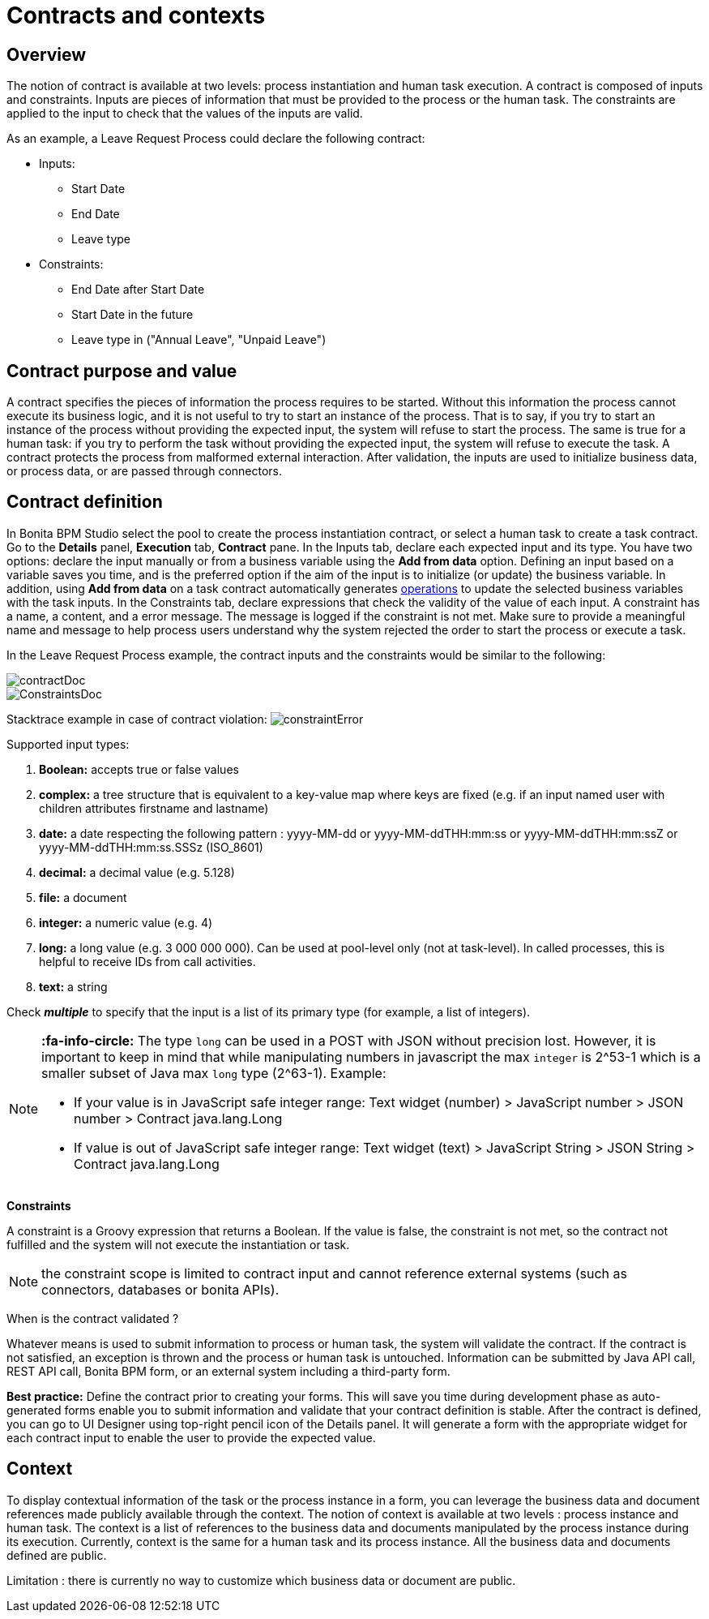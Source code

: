 = Contracts and contexts
:description: == Overview

== Overview

The notion of contract is available at two levels: process instantiation and human task execution. A contract is composed of inputs and constraints. Inputs are pieces of information that must be provided to the process or the human task. The constraints are applied to the input to check that the values of the inputs are valid.

As an example, a Leave Request Process could declare the following contract:

* Inputs:
 ** Start Date
 ** End Date
 ** Leave type
* Constraints:
 ** End Date after Start Date
 ** Start Date in the future
 ** Leave type in ("Annual Leave", "Unpaid Leave")

== Contract purpose and value

A contract specifies the pieces of information the process requires to be started. Without this information the process cannot execute its business logic, and it is not useful to try to start an instance of the process. That is to say, if you try to start an instance of the process without providing the expected input, the system will refuse to start the process. The same is true for a human task: if you try to perform the task without providing the expected input, the system will refuse to execute the task. A contract protects the process from malformed external interaction. After validation, the inputs are used to initialize business data, or process data, or are passed through connectors.

== Contract definition

In Bonita BPM Studio select the pool to create the process instantiation contract, or select a human task to create a task contract.
Go to the *Details* panel, *Execution* tab, *Contract* pane. In the Inputs tab, declare each expected input and its type. You have two options: declare the input manually or from a business variable using the *Add from data* option. Defining an input based on a variable saves you time, and is the preferred option if the aim of the input is to initialize (or update) the business variable. In addition, using *Add from data* on a task contract automatically generates xref:operations.adoc[operations] to update the selected business variables with the task inputs. In the Constraints tab, declare expressions that check the validity of the value of each input. A constraint has a name, a content, and a error message. The message is logged if the constraint is not met. Make sure to provide a meaningful name and message to help process users understand why the system rejected the order to start the process or execute a task.

In the Leave Request Process example, the contract inputs and the constraints would be similar to the following:

image::images/images-6_0/contractDoc.PNG[]

image::images/images-6_0/ConstraintsDoc.PNG[]

Stacktrace example in case of contract violation:
  image:images/images-6_0/constraintError.PNG[]

Supported input types:

. *Boolean:* accepts true or false values
. *complex:* a tree structure that is equivalent to a key-value map where keys are fixed (e.g. if an input named user with children attributes firstname and lastname)
. *date:* a date respecting the following pattern : yyyy-MM-dd or yyyy-MM-ddTHH:mm:ss or yyyy-MM-ddTHH:mm:ssZ or yyyy-MM-ddTHH:mm:ss.SSSz (ISO_8601)
. *decimal:* a decimal value (e.g. 5.128)
. *file:* a document
. *integer:* a numeric value (e.g. 4)
. *long:* a long value (e.g. 3 000 000 000). Can be used at pool-level only (not at task-level). In called processes, this is helpful to receive IDs from call activities.
. *text:* a string

Check *_multiple_* to specify that the input is a list of its primary type (for example, a list of integers).

[NOTE]
====

*:fa-info-circle:*  The type `long` can be used in a POST with JSON without precision lost. However, it is important to keep in mind that while manipulating numbers in javascript the max `integer` is 2{caret}53-1 which is a smaller subset of Java max `long` type (2{caret}63-1). Example:

* If your value is in JavaScript safe integer range: Text widget (number) > JavaScript number > JSON number > Contract java.lang.Long
* If value is out of JavaScript safe integer range: Text widget (text) > JavaScript String > JSON String > Contract java.lang.Long
====

*Constraints*

A constraint is a Groovy expression that returns a Boolean. If the value is false, the constraint is not met, so the contract not fulfilled and the system will not execute the instantiation or task.

NOTE: the constraint scope is limited to contract input and cannot reference external systems (such as connectors, databases or bonita APIs).

When is the contract validated ?

Whatever means is used to submit information to process or human task, the system will validate the contract. If the contract is not satisfied, an exception is thrown and the process or human task is untouched. Information can be submitted by Java API call, REST API call, Bonita BPM form, or an external system including a third-party form.

*Best practice:* Define the contract prior to creating your forms. This will save you time during development phase as auto-generated forms enable you to submit information and validate that your contract definition is stable. After the contract is defined, you can go to UI Designer using top-right pencil icon of the Details panel. It will generate a form with the appropriate widget for each contract input to enable the user to provide the expected value.

== Context

To display contextual information of the task or the process instance in a form, you can leverage the business data and document references made publicly available through the context. The notion of context is available at two levels : process instance and human task. The context is a list of references to the business data and documents manipulated by the process instance during its execution.
Currently, context is the same for a human task and its process instance. All the business data and documents defined are public.

Limitation : there is currently no way to customize which business data or document are public.
